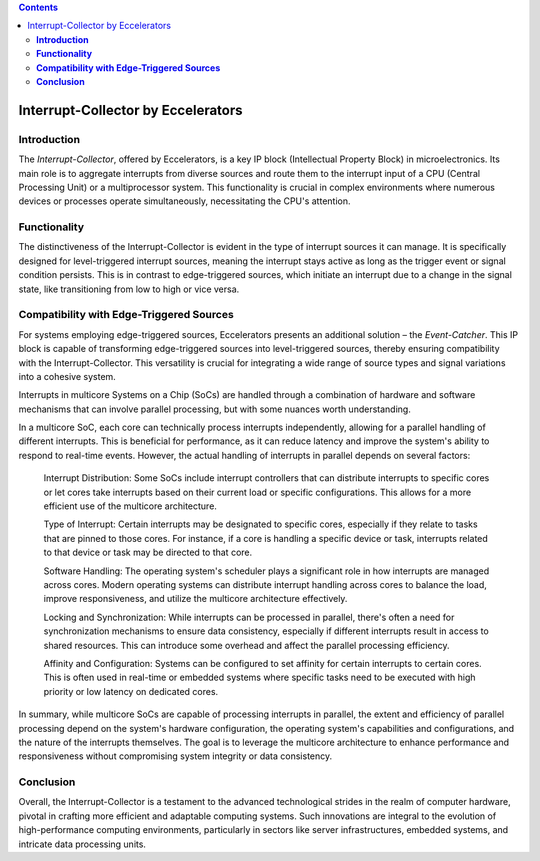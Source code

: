 .. contents::


Interrupt-Collector by Eccelerators
===================================

**Introduction**
----------------

The *Interrupt-Collector*, offered by Eccelerators, is a key IP block (Intellectual Property Block) in microelectronics. 
Its main role is to aggregate interrupts from diverse sources and route them to the interrupt input of a CPU (Central Processing Unit) 
or a multiprocessor system. This functionality is crucial in complex environments where numerous devices or 
processes operate simultaneously, necessitating the CPU's attention.

**Functionality**
-----------------

The distinctiveness of the Interrupt-Collector is evident in the type of interrupt sources it can manage. 
It is specifically designed for level-triggered interrupt sources, meaning the interrupt stays active as long as 
the trigger event or signal condition persists. This is in contrast to edge-triggered sources, which initiate an 
interrupt due to a change in the signal state, like transitioning from low to high or vice versa.

**Compatibility with Edge-Triggered Sources**
----------------------------------------------

For systems employing edge-triggered sources, Eccelerators presents an additional solution – the *Event-Catcher*. 
This IP block is capable of transforming edge-triggered sources into level-triggered sources, thereby ensuring 
compatibility with the Interrupt-Collector. This versatility is crucial for integrating a wide range of source types 
and signal variations into a cohesive system.

Interrupts in multicore Systems on a Chip (SoCs) are handled through a combination of hardware and software mechanisms that can involve parallel processing, but with some nuances worth understanding.

In a multicore SoC, each core can technically process interrupts independently, allowing for a parallel handling of different interrupts. This is beneficial for performance, as it can reduce latency and improve the system's ability to respond to real-time events. However, the actual handling of interrupts in parallel depends on several factors:

    Interrupt Distribution: Some SoCs include interrupt controllers that can distribute interrupts to specific cores or let cores take interrupts based on their current load or specific configurations. This allows for a more efficient use of the multicore architecture.

    Type of Interrupt: Certain interrupts may be designated to specific cores, especially if they relate to tasks that are pinned to those cores. For instance, if a core is handling a specific device or task, interrupts related to that device or task may be directed to that core.

    Software Handling: The operating system's scheduler plays a significant role in how interrupts are managed across cores. Modern operating systems can distribute interrupt handling across cores to balance the load, improve responsiveness, and utilize the multicore architecture effectively.

    Locking and Synchronization: While interrupts can be processed in parallel, there's often a need for synchronization mechanisms to ensure data consistency, especially if different interrupts result in access to shared resources. This can introduce some overhead and affect the parallel processing efficiency.

    Affinity and Configuration: Systems can be configured to set affinity for certain interrupts to certain cores. This is often used in real-time or embedded systems where specific tasks need to be executed with high priority or low latency on dedicated cores.

In summary, while multicore SoCs are capable of processing interrupts in parallel, the extent and efficiency of parallel processing depend on the system's hardware configuration, the operating system's capabilities and configurations, and the nature of the interrupts themselves. The goal is to leverage the multicore architecture to enhance performance and responsiveness without compromising system integrity or data consistency.


**Conclusion**
---------------

Overall, the Interrupt-Collector is a testament to the advanced technological 
strides in the realm of computer hardware, pivotal in crafting more efficient and adaptable 
computing systems. Such innovations are integral to the evolution of high-performance computing 
environments, particularly in sectors like server infrastructures, embedded systems, and intricate data processing units.

